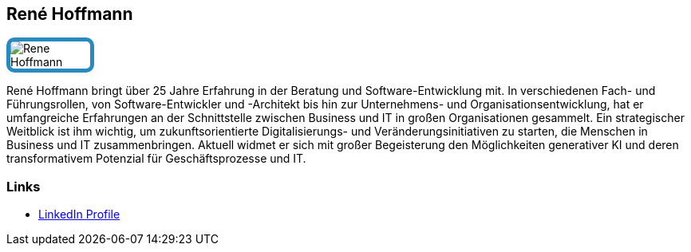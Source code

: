 :jbake-status: published
:jbake-menu: Autoren
:jbake-type: profile
:jbake-order: 1
:sectanchors:
:jbake-author: Rene Hoffmann
ifndef::imagesdir[:imagesdir: ../../images]

== René Hoffmann

++++
<style>
span.profile img {
border: 5px solid #288ABF;
border-radius: 10px;
max-width: 100px;
}
</style>
++++

image:profiles/Rene-Hoffmann.png[float=right,role=profile]

René Hoffmann bringt über 25 Jahre Erfahrung in der Beratung und Software-Entwicklung mit.
In verschiedenen Fach- und Führungsrollen, von Software-Entwickler und -Architekt bis hin zur Unternehmens- und Organisationsentwicklung, hat er umfangreiche Erfahrungen an der Schnittstelle zwischen Business und IT in großen Organisationen gesammelt.
Ein strategischer Weitblick ist ihm wichtig, um zukunftsorientierte Digitalisierungs- und Veränderungsinitiativen zu starten, die Menschen in Business und IT zusammenbringen.
Aktuell widmet er sich mit großer Begeisterung den Möglichkeiten generativer KI und deren transformativem Potenzial für Geschäftsprozesse und IT.

=== Links

* https://www.linkedin.com/in/hoffmannrene/[LinkedIn Profile]
